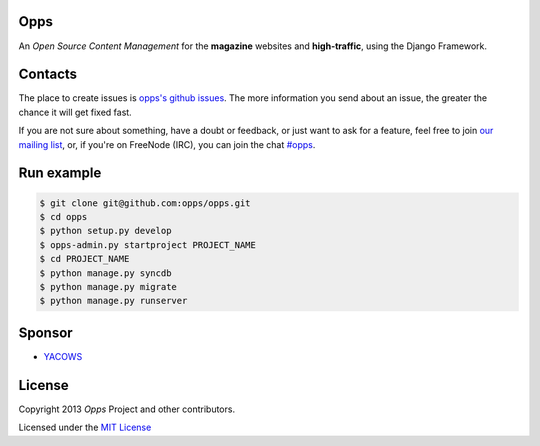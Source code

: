 Opps
====
.. |Opps| image:: docs/source/_static/opps.jpg
    :alt: Opps Open Source Content Management

An *Open Source Content Management* for the **magazine** websites and **high-traffic**, using the Django Framework.

.. image:: https://drone.io/github.com/opps/opps/status.png
    :target: https://drone.io/github.com/opps/opps/latest)
    :alt: Build Status - Drone

.. image:: https://travis-ci.org/opps/opps.png?branch=master
    :target: https://travis-ci.org/opps/opps
    :alt: Build Status - Travis CI

.. image:: https://pypip.in/v/opps/badge.png)
    :target: https://crate.io/packages/opps/
    :alt: Pypi version

.. image:: https://pypip.in/d/opps/badge.png)
    :target: https://crate.io/packages/opps/
    :alt: Pypi downloads


Contacts
========

The place to create issues is `opps's github issues <https://github.com/opps/opps/issues>`_. The more information you send about an issue, the greater the chance it will get fixed fast.

If you are not sure about something, have a doubt or feedback, or just want to ask for a feature, feel free to join `our mailing list <http://groups.google.com/group/opps-developers>`_, or, if you're on FreeNode (IRC), you can join the chat `#opps <http://webchat.freenode.net/?channels=opps>`_.


Run example
===========

.. code-block:: bash

    $ git clone git@github.com:opps/opps.git
    $ cd opps
    $ python setup.py develop
    $ opps-admin.py startproject PROJECT_NAME
    $ cd PROJECT_NAME
    $ python manage.py syncdb
    $ python manage.py migrate
    $ python manage.py runserver


Sponsor
=======

* `YACOWS <http://yacows.com.br/>`_


License
=======

Copyright 2013 *Opps* Project and other contributors.

Licensed under the `MIT License <http://opensource.org/licenses/MIT>`_